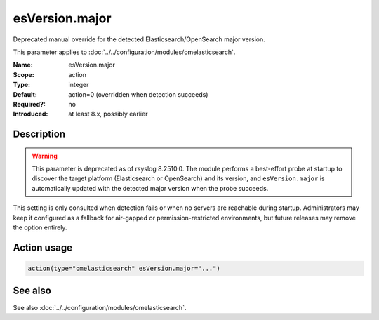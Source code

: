 .. _param-omelasticsearch-esversion-major:
.. _omelasticsearch.parameter.module.esversion-major:
.. _omelasticsearch.parameter.module.esVersion.major:

esVersion.major
===============

.. index::
   single: omelasticsearch; esVersion.major
   single: esVersion.major

.. summary-start

Deprecated manual override for the detected Elasticsearch/OpenSearch major
version.

.. summary-end

This parameter applies to :doc:`../../configuration/modules/omelasticsearch`.

:Name: esVersion.major
:Scope: action
:Type: integer
:Default: action=0 (overridden when detection succeeds)
:Required?: no
:Introduced: at least 8.x, possibly earlier

Description
-----------
.. warning::

   This parameter is deprecated as of rsyslog 8.2510.0.  The module performs a
   best-effort probe at
   startup to discover the target platform (Elasticsearch or OpenSearch) and
   its version, and ``esVersion.major`` is automatically updated with the
   detected major version when the probe succeeds.

.. versionchanged:: 8.2510.0
   Automatically overridden when startup platform detection succeeds.

This setting is only consulted when detection fails or when no servers are
reachable during startup.  Administrators may keep it configured as a fallback
for air-gapped or permission-restricted environments, but future releases may
remove the option entirely.

Action usage
------------
.. _param-omelasticsearch-action-esversion-major:
.. _omelasticsearch.parameter.action.esversion-major:
.. code-block:: rsyslog

   action(type="omelasticsearch" esVersion.major="...")

See also
--------
See also :doc:`../../configuration/modules/omelasticsearch`.
